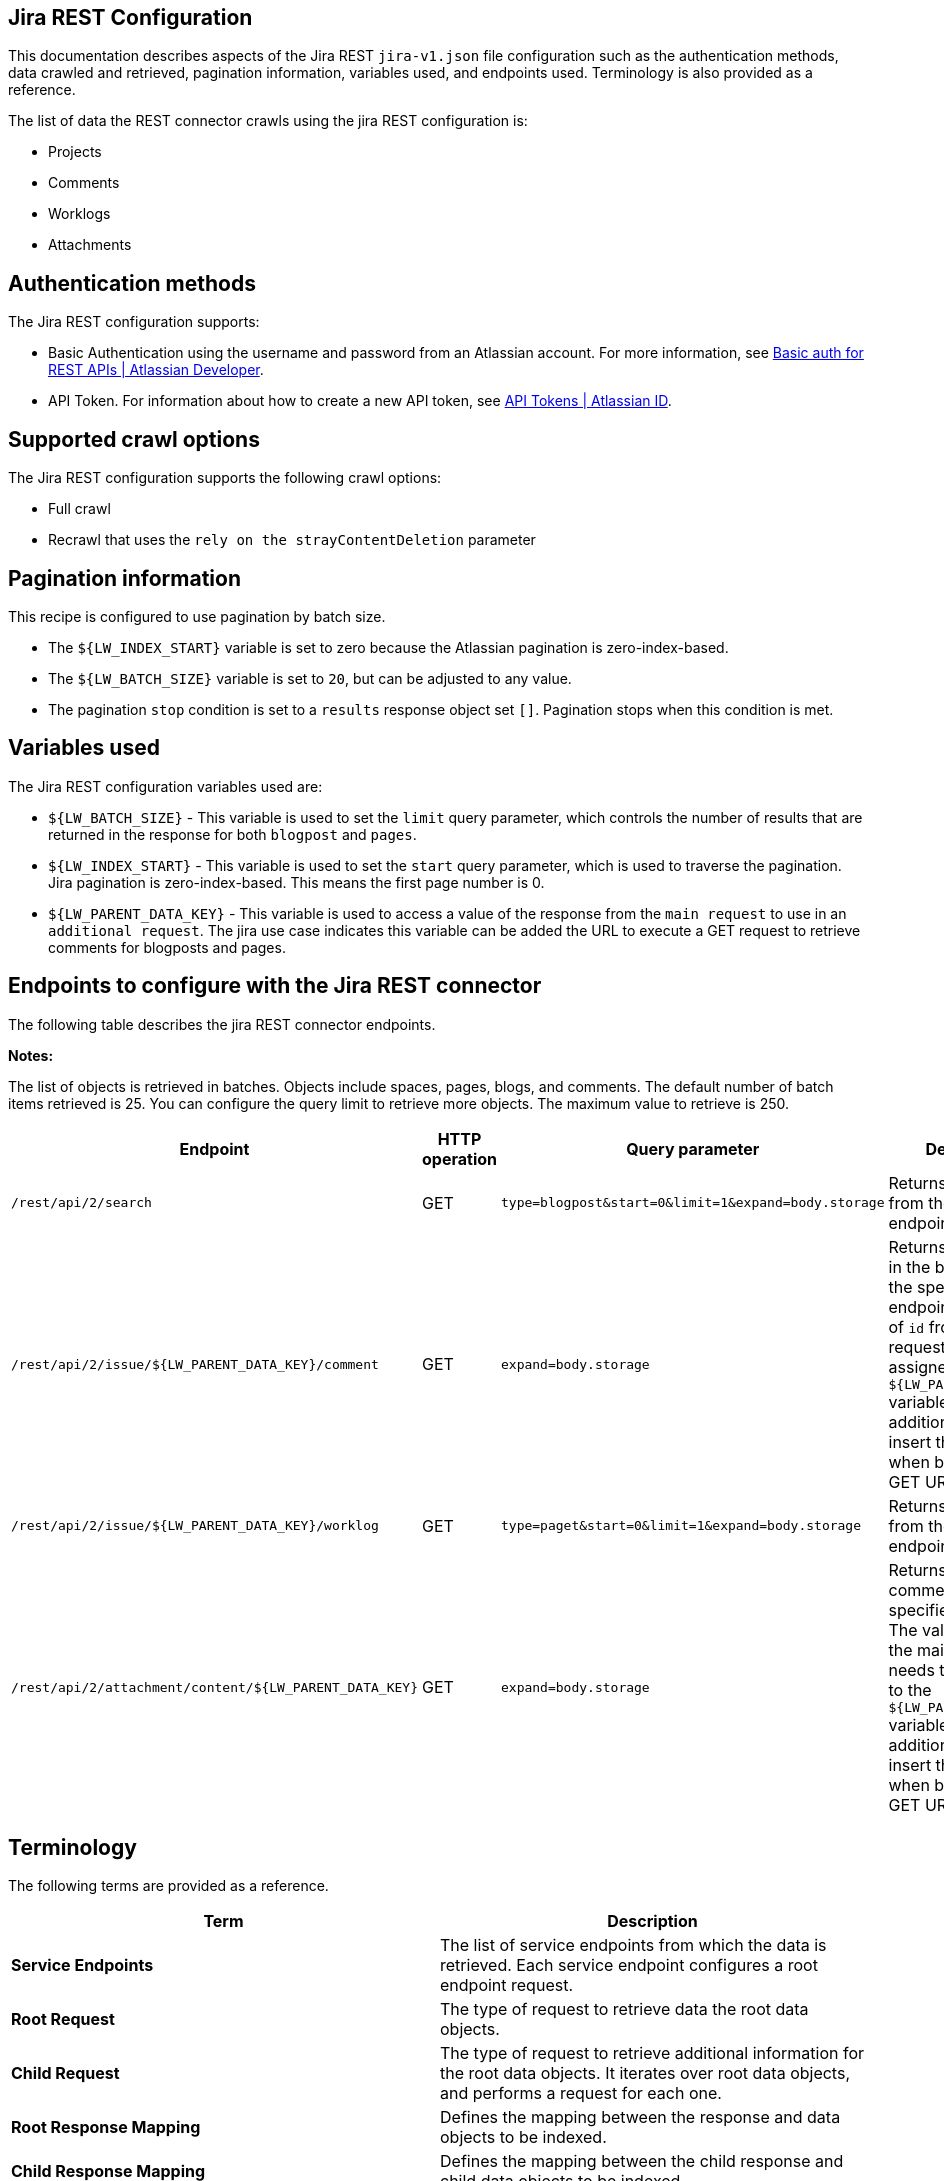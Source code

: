 == Jira REST Configuration

This documentation describes aspects of the Jira REST `jira-v1.json` file configuration such as the authentication methods, data crawled and retrieved, pagination information, variables used, and endpoints used. Terminology is also provided as a reference.

The list of data the REST connector crawls using the jira REST configuration is:

* Projects 
* Comments
* Worklogs  
* Attachments


== Authentication methods

The Jira REST configuration supports:

* Basic Authentication using the username and password from an Atlassian account. For more information, see link:https://developer.atlassian.com/cloud/confluence/basic-auth-for-rest-apis/[Basic auth for REST APIs | Atlassian Developer^].

* API Token. For information about how to create a new API token, see link:https://id.atlassian.com/manage/api-tokens[API Tokens | Atlassian ID^].


== Supported crawl options

The Jira REST configuration supports the following crawl options:

* Full crawl

* Recrawl that uses the `rely on the strayContentDeletion` parameter


== Pagination information

This recipe is configured to use pagination by batch size. 

* The `${LW_INDEX_START}` variable is set to zero because the Atlassian pagination is zero-index-based. 

* The `${LW_BATCH_SIZE}` variable is set to `20`, but can be adjusted to any value.

* The pagination `stop` condition is set to a `results` response object set `[]`. Pagination stops when this condition is met.


== Variables used

The Jira REST configuration variables used are:

* `${LW_BATCH_SIZE}` - This variable is used to set the `limit` query parameter, which controls the number of results that are returned in the response for both `blogpost` and `pages`.

* `${LW_INDEX_START}` - This variable is used to set the `start` query parameter, which is used to traverse the pagination. Jira pagination is zero-index-based. This means the first page number is 0.

* `${LW_PARENT_DATA_KEY}` - This variable is used to access a value of the response from the `main request` to use in an `additional request`. The jira use case indicates this variable can be added the URL to execute a GET request to retrieve comments for blogposts and pages.


== Endpoints to configure with the Jira REST connector

The following table describes the jira REST connector endpoints.

*Notes:*

The list of objects is retrieved in batches. Objects include spaces, pages, blogs, and comments. The default number of batch items retrieved is 25. You can configure the query limit to retrieve more objects. The maximum value to retrieve is 250.


[options="header",cols="1m,1,1m,1,1"]
|=======================
|Endpoint|HTTP operation |Query parameter |Description |Request type

|/rest/api/2/search|GET    |type=blogpost&start=0&limit=1&expand=body.storage|Returns all blogposts from the specified endpoint.|Root Request
|/rest/api/2/issue/${LW_PARENT_DATA_KEY}/comment|GET|expand=body.storage|Returns all comments in the blogposts from the specified endpoint. The value of `id` from the main request needs to be assigned to the `${LW_PARENT_DATA_KEY}` variable so the additional feature can insert that value when building the GET URL.  |Child Request
|/rest/api/2/issue/${LW_PARENT_DATA_KEY}/worklog | GET |type=paget&start=0&limit=1&expand=body.storage |Returns all pages from the specified endpoint.|Child Request
|/rest/api/2/attachment/content/${LW_PARENT_DATA_KEY}|GET|expand=body.storage|Returns all page comments from the specified endpoint. The value of `id` from the main request needs to be assigned to the `${LW_PARENT_DATA_KEY}` variable so the additional feature can insert that value when building the GET URL.|Child Request
|=======================


== Terminology

The following terms are provided as a reference.

[options="header",cols="1s,1"]
|=======================

|Term|Description
|Service Endpoints|The list of service endpoints from which the data is retrieved. Each service endpoint configures a root endpoint request.
|Root Request|The type of request to retrieve data the root data objects.
|Child Request|The type of request to retrieve additional information for the root data objects. It iterates over root data objects, and performs a request for each one.
|Root Response Mapping|Defines the mapping between the response and data objects to be indexed.
|Child Response Mapping |Defines the mapping between the child response and child data objects to be indexed.
|Data Path|The path to access a specific data object within a response. For example, to access a list of elements named with key `objects`, the DataPath would be `objects`. If not provided, the entire response body will be indexed.
|DATA ID|The identifier key for the data object where the value is the solr-document's ID. If not provided, a random universally unique identifier (UUID) will be used.
|Parent Data Key|Key to extract data from the root/parent response used in the subsequent request. The extracted value is used to replace the ${LW_PARENT_DATA_KEY} variable in the child request configuration (endpoint, query params or body). For example, endpoint: /api/path/${LW_PARENT_DATA_KEY}/additionalInfo.
|Child Data Path|The path to access a specific object within a child response. For example, to access a list of elements named with the key `objects`, the ChildDataPath would be `objects`. If not provided, the entire response body will be indexed.
|Child Data ID|The identifier key for the child data object, where the value is the solr-document's ID. Enter this when the `Custom Solr Field` is empty, otherwise the solr-document's ID will be a random universally unique identifier (UUID).
|Custom Solr Field|The field in which to store the child data within the root data objects. If not set, the child data object will be indexed as an individual solr-document.

|=======================

